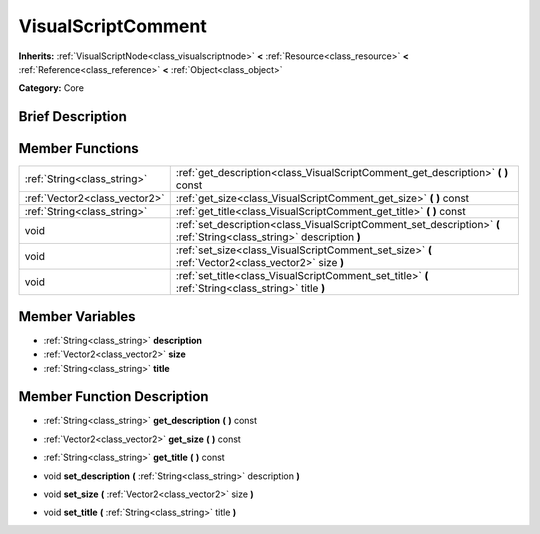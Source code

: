 .. Generated automatically by doc/tools/makerst.py in Godot's source tree.
.. DO NOT EDIT THIS FILE, but the VisualScriptComment.xml source instead.
.. The source is found in doc/classes or modules/<name>/doc_classes.

.. _class_VisualScriptComment:

VisualScriptComment
===================

**Inherits:** :ref:`VisualScriptNode<class_visualscriptnode>` **<** :ref:`Resource<class_resource>` **<** :ref:`Reference<class_reference>` **<** :ref:`Object<class_object>`

**Category:** Core

Brief Description
-----------------



Member Functions
----------------

+--------------------------------+-------------------------------------------------------------------------------------------------------------------------+
| :ref:`String<class_string>`    | :ref:`get_description<class_VisualScriptComment_get_description>`  **(** **)** const                                    |
+--------------------------------+-------------------------------------------------------------------------------------------------------------------------+
| :ref:`Vector2<class_vector2>`  | :ref:`get_size<class_VisualScriptComment_get_size>`  **(** **)** const                                                  |
+--------------------------------+-------------------------------------------------------------------------------------------------------------------------+
| :ref:`String<class_string>`    | :ref:`get_title<class_VisualScriptComment_get_title>`  **(** **)** const                                                |
+--------------------------------+-------------------------------------------------------------------------------------------------------------------------+
| void                           | :ref:`set_description<class_VisualScriptComment_set_description>`  **(** :ref:`String<class_string>` description  **)** |
+--------------------------------+-------------------------------------------------------------------------------------------------------------------------+
| void                           | :ref:`set_size<class_VisualScriptComment_set_size>`  **(** :ref:`Vector2<class_vector2>` size  **)**                    |
+--------------------------------+-------------------------------------------------------------------------------------------------------------------------+
| void                           | :ref:`set_title<class_VisualScriptComment_set_title>`  **(** :ref:`String<class_string>` title  **)**                   |
+--------------------------------+-------------------------------------------------------------------------------------------------------------------------+

Member Variables
----------------

- :ref:`String<class_string>` **description**
- :ref:`Vector2<class_vector2>` **size**
- :ref:`String<class_string>` **title**

Member Function Description
---------------------------

.. _class_VisualScriptComment_get_description:

- :ref:`String<class_string>`  **get_description**  **(** **)** const

.. _class_VisualScriptComment_get_size:

- :ref:`Vector2<class_vector2>`  **get_size**  **(** **)** const

.. _class_VisualScriptComment_get_title:

- :ref:`String<class_string>`  **get_title**  **(** **)** const

.. _class_VisualScriptComment_set_description:

- void  **set_description**  **(** :ref:`String<class_string>` description  **)**

.. _class_VisualScriptComment_set_size:

- void  **set_size**  **(** :ref:`Vector2<class_vector2>` size  **)**

.. _class_VisualScriptComment_set_title:

- void  **set_title**  **(** :ref:`String<class_string>` title  **)**


